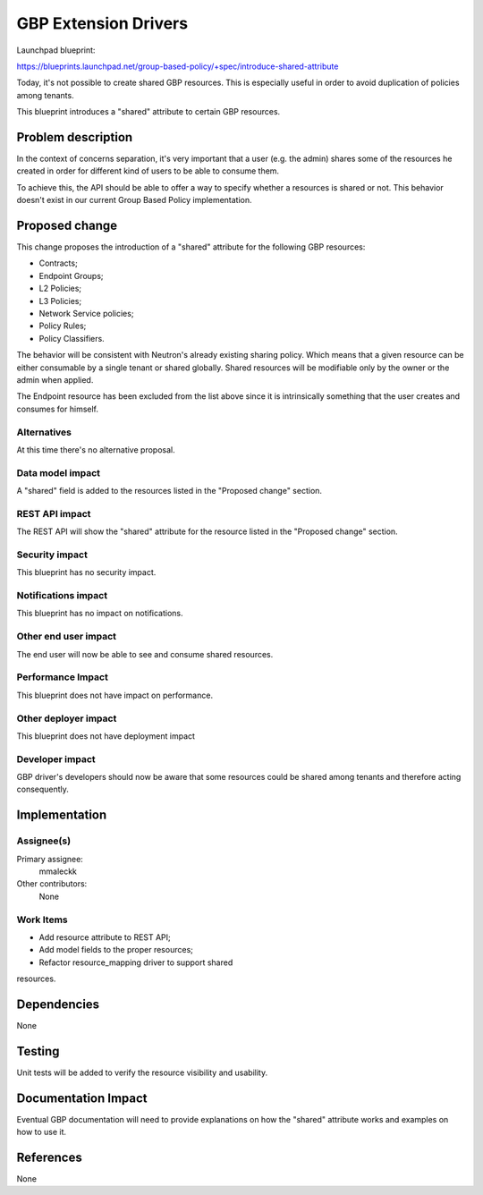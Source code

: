 ..
 This work is licensed under a Creative Commons Attribution 3.0 Unported
 License.

 http://creativecommons.org/licenses/by/3.0/legalcode

==========================================
GBP Extension Drivers
==========================================

Launchpad blueprint:

https://blueprints.launchpad.net/group-based-policy/+spec/introduce-shared-attribute

Today, it's not possible to create shared GBP resources.
This is especially useful in order to avoid duplication of policies
among tenants.

This blueprint introduces a "shared" attribute to certain GBP resources.

Problem description
===================

In the context of concerns separation, it's very important that a user
(e.g. the admin) shares some of the resources he created in order for
different kind of users to be able to consume them.

To achieve this, the API should be able to offer a way to specify
whether a resources is shared or not. This behavior doesn't exist
in our current Group Based Policy implementation.

Proposed change
===============

This change proposes the introduction of a "shared" attribute for the
following GBP resources:

* Contracts;
* Endpoint Groups;
* L2 Policies;
* L3 Policies;
* Network Service policies;
* Policy Rules;
* Policy Classifiers.

The behavior will be consistent with Neutron's already existing
sharing policy. Which means that a given resource can be either
consumable by a single tenant or shared globally.
Shared resources will be modifiable only by the owner or the
admin when applied.

The Endpoint resource has been excluded from the list above
since it is intrinsically something that the user creates and
consumes for himself.

Alternatives
------------

At this time there's no alternative proposal.

Data model impact
-----------------

A "shared" field is added to the resources listed in
the "Proposed change" section.

REST API impact
---------------

The REST API will show the "shared" attribute for the
resource listed in the "Proposed change" section.

Security impact
---------------

This blueprint has no security impact.

Notifications impact
--------------------

This blueprint has no impact on notifications.

Other end user impact
---------------------

The end user will now be able to see and consume
shared resources.

Performance Impact
------------------

This blueprint does not have impact on performance.

Other deployer impact
---------------------

This blueprint does not have deployment impact

Developer impact
----------------

GBP driver's developers should now be aware that some
resources could be shared among tenants and therefore
acting consequently.

Implementation
==============

Assignee(s)
-----------

Primary assignee:
  mmaleckk

Other contributors:
  None

Work Items
----------

* Add resource attribute to REST API;

* Add model fields to the proper resources;

* Refactor resource_mapping driver to support shared
resources.

Dependencies
============

None

Testing
=======

Unit tests will be added to verify the resource visibility
and usability.

Documentation Impact
====================

Eventual GBP documentation will need to provide explanations
on how the "shared" attribute works and examples on how to
use it.

References
==========

None
